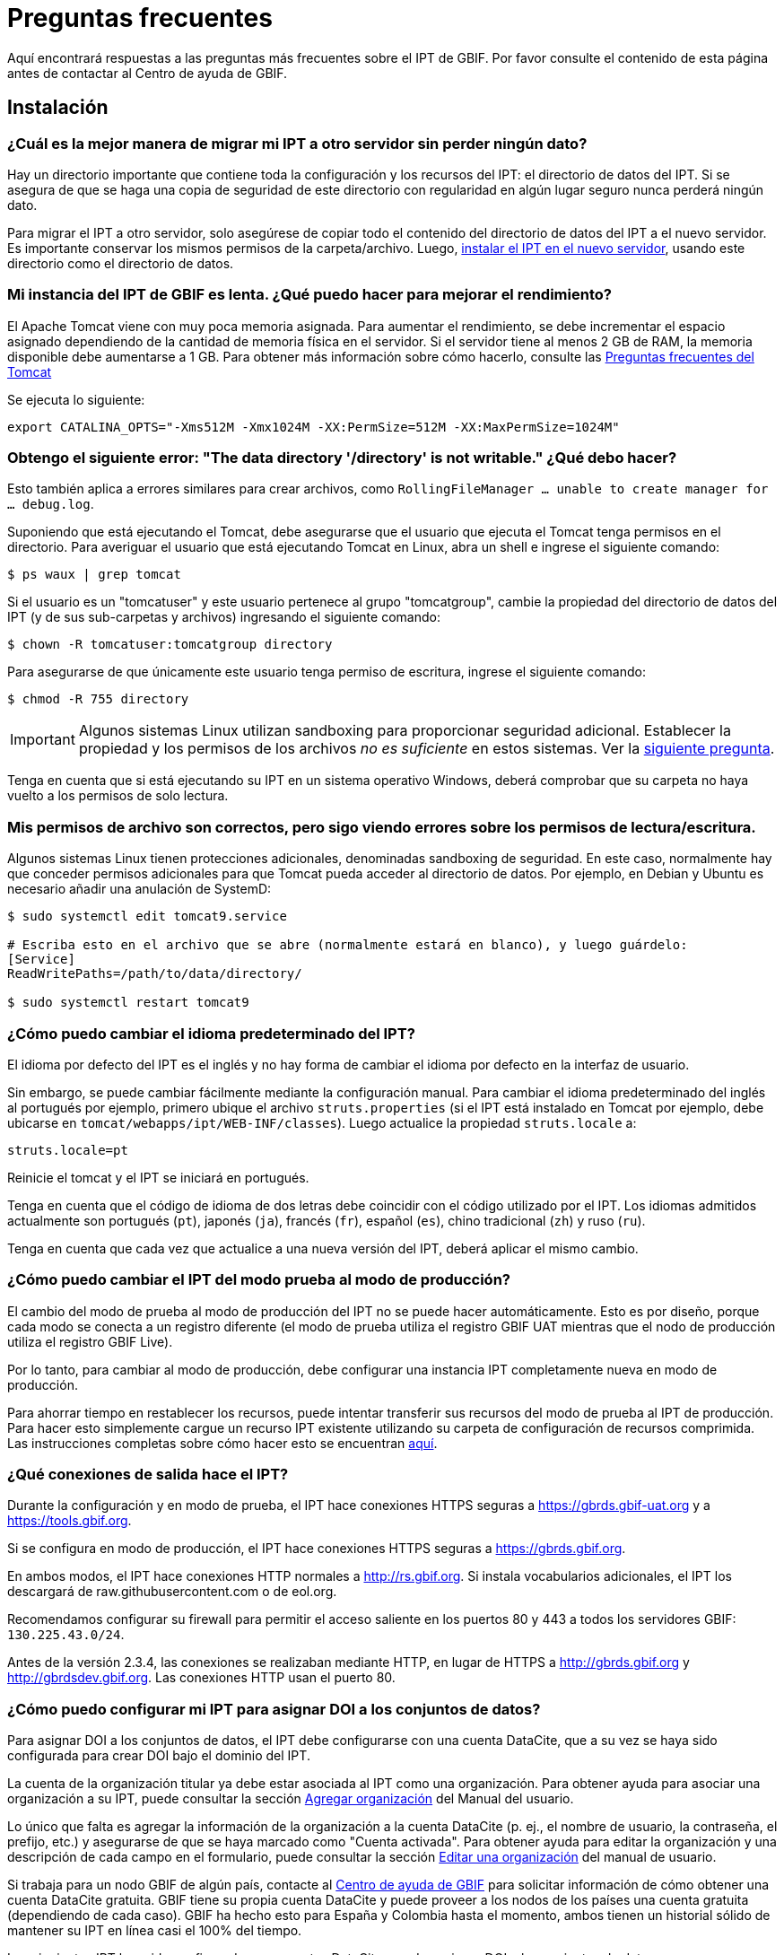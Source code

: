 = Preguntas frecuentes

Aquí encontrará respuestas a las preguntas más frecuentes sobre el IPT de GBIF. Por favor consulte el contenido de esta página antes de contactar al Centro de ayuda de GBIF.

== Instalación

=== ¿Cuál es la mejor manera de migrar mi IPT a otro servidor sin perder ningún dato?

Hay un directorio importante que contiene toda la configuración y los recursos del IPT: el directorio de datos del IPT. Si se asegura de que se haga una copia de seguridad de este directorio con regularidad en algún lugar seguro nunca perderá ningún dato.

Para migrar el IPT a otro servidor, solo asegúrese de copiar todo el contenido del directorio de datos del IPT a el nuevo servidor. Es importante conservar los mismos permisos de la carpeta/archivo. Luego, xref:installation.adoc[instalar el IPT en el nuevo servidor], usando este directorio como el directorio de datos.

=== Mi instancia del IPT de GBIF es lenta. ¿Qué puedo hacer para mejorar el rendimiento? 

El Apache Tomcat viene con muy poca memoria asignada. Para aumentar el rendimiento, se debe incrementar el espacio asignado dependiendo de la cantidad de memoria física en el servidor. Si el servidor tiene al menos 2 GB de RAM, la memoria disponible debe aumentarse a 1 GB. Para obtener más información sobre cómo hacerlo, consulte las http://wiki.apache.org/tomcat/FAQ/Memory[Preguntas frecuentes del Tomcat]

Se ejecuta lo siguiente:

----
export CATALINA_OPTS="-Xms512M -Xmx1024M -XX:PermSize=512M -XX:MaxPermSize=1024M"
----

[#file-permissions]
=== Obtengo el siguiente error: "The data directory '/directory' is not writable." ¿Qué debo hacer?

Esto también aplica a errores similares para crear archivos, como `RollingFileManager … unable to create manager for … debug.log`.

Suponiendo que está ejecutando el Tomcat, debe asegurarse que el usuario que ejecuta el Tomcat tenga permisos en el directorio. Para averiguar el usuario que está ejecutando Tomcat en Linux, abra un shell e ingrese el siguiente comando:

----
$ ps waux | grep tomcat
----

Si el usuario es un "tomcatuser" y este usuario pertenece al grupo "tomcatgroup", cambie la propiedad del directorio de datos del IPT (y de sus sub-carpetas y archivos) ingresando el siguiente comando:

----
$ chown -R tomcatuser:tomcatgroup directory
----

Para asegurarse de que únicamente este usuario tenga permiso de escritura, ingrese el siguiente comando:

----
$ chmod -R 755 directory
----

[IMPORTANT]
====
Algunos sistemas Linux utilizan sandboxing para proporcionar seguridad adicional. Establecer la propiedad y los permisos de los archivos _no es suficiente_ en estos sistemas. Ver la <<sandboxing, siguiente pregunta>>.
====

Tenga en cuenta que si está ejecutando su IPT en un sistema operativo Windows, deberá comprobar que su carpeta no haya vuelto a los permisos de solo lectura.

[#sandboxing]
=== Mis permisos de archivo son correctos, pero sigo viendo errores sobre los permisos de lectura/escritura.

Algunos sistemas Linux tienen protecciones adicionales, denominadas sandboxing de seguridad. En este caso, normalmente hay que conceder permisos adicionales para que Tomcat pueda acceder al directorio de datos. Por ejemplo, en Debian y Ubuntu es necesario añadir una anulación de SystemD:

----
$ sudo systemctl edit tomcat9.service

# Escriba esto en el archivo que se abre (normalmente estará en blanco), y luego guárdelo:
[Service]
ReadWritePaths=/path/to/data/directory/

$ sudo systemctl restart tomcat9
----

=== ¿Cómo puedo cambiar el idioma predeterminado del IPT?

El idioma por defecto del IPT es el inglés y no hay forma de cambiar el idioma por defecto en la interfaz de usuario.

Sin embargo, se puede cambiar fácilmente mediante la configuración manual. Para cambiar el idioma predeterminado del inglés al portugués por ejemplo, primero ubique el archivo `struts.properties` (si el IPT está instalado en Tomcat por ejemplo, debe ubicarse en `tomcat/webapps/ipt/WEB-INF/classes`). Luego actualice la propiedad `struts.locale` a:

----
struts.locale=pt
----

Reinicie el tomcat y el IPT se iniciará en portugués.

Tenga en cuenta que el código de idioma de dos letras debe coincidir con el código utilizado por el IPT. Los idiomas admitidos actualmente son portugués (`pt`), japonés (`ja`), francés (`fr`), español (`es`), chino tradicional (`zh`) y ruso (`ru`).

Tenga en cuenta que cada vez que actualice a una nueva versión del IPT, deberá aplicar el mismo cambio.

=== ¿Cómo puedo cambiar el IPT del modo prueba al modo de producción?

El cambio del modo de prueba al modo de producción del IPT no se puede hacer automáticamente. Esto es por diseño, porque cada modo se conecta a un registro diferente (el modo de prueba utiliza el registro GBIF UAT mientras que el nodo de producción utiliza el registro GBIF Live). 

Por lo tanto, para cambiar al modo de producción, debe configurar una instancia IPT completamente nueva en modo de producción.

Para ahorrar tiempo en restablecer los recursos, puede intentar transferir sus recursos del modo de prueba al IPT de producción. Para hacer esto simplemente cargue un recurso IPT existente utilizando su carpeta de configuración de recursos comprimida. Las instrucciones completas sobre cómo hacer esto se encuentran xref:manage-resources.adoc#upload-a-zipped-ipt-resource-configuration-folder[aquí].

=== ¿Qué conexiones de salida hace el IPT?

Durante la configuración y en modo de prueba, el IPT hace conexiones HTTPS seguras a https://gbrds.gbif-uat.org y a https://tools.gbif.org.

Si se configura en modo de producción, el IPT hace conexiones HTTPS seguras a https://gbrds.gbif.org.

En ambos modos, el IPT hace conexiones HTTP normales a http://rs.gbif.org. Si instala vocabularios adicionales, el IPT los descargará de raw.githubusercontent.com o de eol.org.

Recomendamos configurar su firewall para permitir el acceso saliente en los puertos 80 y 443 a todos los servidores GBIF: `130.225.43.0/24`.

Antes de la versión 2.3.4, las conexiones se realizaban mediante HTTP, en lugar de HTTPS a http://gbrds.gbif.org y http://gbrdsdev.gbif.org. Las conexiones HTTP usan el puerto 80.

=== ¿Cómo puedo configurar mi IPT para asignar DOI a los conjuntos de datos?

Para asignar DOI a los conjuntos de datos, el IPT debe configurarse con una cuenta DataCite, que a su vez se haya sido configurada para crear DOI bajo el dominio del IPT.

La cuenta de la organización titular ya debe estar asociada al IPT como una organización. Para obtener ayuda para asociar una organización a su IPT, puede consultar la sección xref:administration.adoc#agregar-organización[Agregar organización] del Manual del usuario.

Lo único que falta es agregar la información de la organización a la cuenta DataCite (p. ej., el nombre de usuario, la contraseña, el prefijo, etc.) y asegurarse de que se haya marcado como "Cuenta activada". Para obtener ayuda para editar la organización y una descripción de cada campo en el formulario, puede consultar la sección xref:administration-adoc#editar-una-organización[Editar una organización] del manual de usuario.

Si trabaja para un nodo GBIF de algún país, contacte al mailto:helpdesk@gbif.org[Centro de ayuda de GBIF] para solicitar información de cómo obtener una cuenta DataCite gratuita. GBIF tiene su propia cuenta DataCite y puede proveer a los nodos de los países una cuenta gratuita (dependiendo de cada caso). GBIF ha hecho esto para España y Colombia hasta el momento, ambos tienen un historial sólido de mantener su IPT en línea casi el 100% del tiempo.

Los siguientes IPT han sido configurados con cuentas DataCite, pueden asignar DOI a los conjuntos de datos y se reconocen como repositorios en BioSharing.org, que es usado por revistas como Nature para referir a sus autores a uno o mas repositorios que son adecuados para el tipo de datos que poseen.

* http://www.gbif.es/ipt/[GBIF España IPT], https://biosharing.org/biodbcore-000854[Registro de BioSharing]
* http://data.canadensys.net/ipt/[IPT Canadensys], https://biosharing.org/biodbcore-000855[Registro de BioSharing]
* http://ipt.biodiversidad.co/sib/[GBIF Colombia IPT], https://biosharing.org/biodbcore-000856[Registro de BioSharing]

Los autores en España están depositados sus datos estandarizados en el IPT de GBIF España, p. ej., el siguiente conjunto de datos http://doi.org/10.15470/qomfu6 basado en este Descriptor de datos científicos: http://doi.org/10.1038/sdata.2016.85

== Utilización

=== ¿Por qué los archivos publicados contienen líneas discontinuas?
El IPT no admite archivos de origen que contienen campos multi línea (campos que incluyen el carácter de nueva línea (`\n`) o saltos de línea (`\r`), incluso si se ha especificado un carácter separador de campos (un carácter que delimita cada campo/columna en un renglón) en la configuración original. 

A menos que se eliminen estos caracteres de salto de línea, el IPT publicará archivos con líneas discontinuas (las columnas aparecerán mezcladas).

Para solucionar este problema, puede eliminar los caracteres de salto de línea del archivo fuente, reemplace el archivo fuente por el nuevo archivo y vuelva a publicar el recurso. Recuerde que al cargar un archivo puede indicarle al IPT que reemplace el archivo con uno nuevo siempre que ambos tengan el mismo nombre. De esa forma, no es necesario rehacer los mapeos.

=== ¿Por qué los archivos publicados no incluyen todos los registros?
Compruebe el registro de publicación para ver si hay excepciones como:

----
java.sql.SQLException: Cannot convert value '0000-00-00 00:00:00' from column 65 to TIMESTAMP
----

esto quiere decir que tiene un valor de fecha que no es válido en su conjunto de datos, que en este caso es `0000-00-00 00:00:00`. 

Para resolver esto, puede actualizar el valor con "Null" y actualizar el recurso. Por lo general, puede basarse en el mensaje de la bitácora para identificar la columna de interés, como en el ejemplo anterior, dice "columna 65", que es la columna 65 en la fuente de datos.

El valor `0000-00-00 00:00:00` en su tabla SQL podría generarse durante la importación, al haber definido la columna "Not Null" y el valor por defecto como `0000-00-00 00:00`.

=== ¿Qué significa el error "No space left on device" y cómo lo soluciono?
Si encontró una excepción como:

----
Caused by: java.io.IOException: No space left on device
----

en su registro de publicación, significa que no queda espacio en la partición del disco que contiene su directorio de datos IPT.

Para solucionar esto, puede:

* Asignar más espacio a esta partición.
* Mover su directorio de datos IPT a otra partición donde haya mas espacio disponible. (Consulte las xref:installation.adoc[instrucciones de instalación] para cambiar la ubicación del directorio de datos).
* Liberar espacio en disco (p. ej., eliminar archivos temporales, eliminar aplicaciones no utilizadas, etc.)

=== ¿Cómo cambio la organización que publica mi recurso? El menú desplegable de la página de metadatos básicos está desactivado.
Tenga en cuenta que la organización que publica el recurso no se puede cambiar después de que el recurso se haya registrado en GBIF o se le haya asignado un DOI.

Para cambiar la organización de publicación, debe volver a publicar el recurso y luego reestablecer la organización deseada. Para simplificar el proceso, puede volver a generar el conjunto de datos desde su carpeta de recursos IPT comprimida. Las instrucciones de como realizarlo se encuentran xref:manage-resources.adoc#upload-a-zipped-ipt-resource-configuration-folder[aquí].

Debe migrar el recurso de la antigua organización de publicación a la nueva siguiendo xref:manage-resources.adoc#migrate-a-resource[estas instrucciones]. Por favor, preste mucha atención al paso 5, en el que tendrá que pedir al Centro de ayuda de GBIF que actualice el Registro de GBIF.

Por último, puede eliminar el recurso antiguo utilizando la opción "Eliminar solo del IPT (huérfano)" en la página de edición del recurso.

=== ¿Cómo cambio el tipo de un recurso existente?

El tipo de un recurso se deriva de su mapeo con el estándar:

* If the core mapping is to the {latest-dwc-occurrence}[Occurrence extension], the type is equal to "occurrence".
* If the core mapping is to the {latest-dwc-taxon}[Taxon extension], the type is equal to "checklist".
* If the core mapping is to the {latest-dwc-event}[Event extension], the type is equal to "sampling-event".
* Si el mapeo con el estándar no es igual a alguno de los estándares predeterminados de el IPT (Occurrence, Taxon o Event), el tipo es igual a "other".

Por lo tanto, para cambiar el tipo de recurso, debe cambiar su mapeo con los términos. Para cambiar un recurso de tipo "occurrence" al tipo "checklist", por ejemplo, simplemente elimine todo el mapeo con los términos de la extensión "occurrence" y luego vuelva a crear el mapeo para los términos de "Taxon". Para finalizar el cambio se debe publicar una nueva versión del recurso. Si el recurso se ha registrado con GBIF, su tipo se actualizará automáticamente después de que se haya vuelto a publicar.

=== ¿Cuáles son algunos trucos para simplificar la creación y el mantenimiento de los metadatos?
Los conjuntos de datos pueden cambiar con el tiempo. Mantener los metadatos de los conjuntos de datos actualizados puede ser una carga, ya que las inconsistencias pueden comenzar a aparecer con el paso del tiempo. A continuación, se muestra una lista de trucos que puede utilizar para simplificar la creación de los metadatos y facilitar su mantenimiento a través del tiempo:

* use el ORCID de un contacto en lugar de proporcionar su correo electrónico y otros campos que son susceptibles al cambio si la persona cambia de trabajo. Para más información de cómo proporcionar un contacto ORCID consulte xref:manage-resources.adoc#basic-metadata[aquí].
* para conjuntos de datos que continúan cambiando/creciendo (versus conjuntos de datos estáticos) evite especificar conteos exactos en las descripciones textuales, p. ej., para registros o conteos de taxones.
* utilice la xref:manage-resources.adoc#citations[función de generación automática] de citas del IPT en lugar de proporcionar una cita de los datos creada manualmente.
* al ingresar la cobertura taxonómica utilice la importación por medio de la xref:manage-resources.adoc#taxonomic-coverage[función de lista de taxones] del IPT en lugar de proporcionar cada taxón manualmente, uno por uno.

=== ¿Cómo cambio la organización de alojamiento de mi IPT?

WARNING: las instrucciones a continuación asumen que su IPT ya ha sido registrado e implican cambios manuales que requieren competencia técnica.

En primer lugar, asegúrese de que la organización de alojamiento deseada ha sido añadida a su IPT. Puede hacerlo a través de la interfaz de usuario. Si necesita ayuda para añadir una nueva organización a su IPT, consulte xref:administration.adoc#add-organization[esta sección] del manual de usuario.

A continuación, realice los siguientes 2 cambios manuales en el archivo registration2.xml ubicado dentro del folder /config del directorio de datos de su IPT:

. {blank}
+
[source, xml]
----
<registration>
  <registry>
    <hostingOrganisation>
      <key>UUID de la deseada organización de alojo</key>
----

. {blank}
+
[source, xml]
----
<registration>
  <registry>
    <ipt>
      <organisationKey>UUID de la deseada organización de alojamiento</key>
----

Reiniciar Tomcat.

Por último presione el botón "actualizar registro" en la página de Edición del Registro de GBIF. Esto propagará el cambio hacia el Registro de GBIF. Para mayor información acerca de esta actualización, puede consultar xref:administration.adoc#edit-gbif-registration[esta sección] del manual de usuario. 

=== ¿Cómo restablezco la contraseña del administrador?

Si ha olvidado la contraseña del administrador, el administrador del servidor deberá restablecerla.

Using a text editor, open the file `config/users.xml` contained in the IPT data directory. Find the admin user (with `role="Admin"`), and replace the encrypted password with `$2a$12$sI48l9ZdW8pvxbxE8GygZe5CXU/dFFj1UrCSP0vEh7rkk8csMPTt6`. Restart the IPT. You can then log in as the admin user with the password `Ga_1bxiedrvNHSyK` — of course, this password should then be changed.

=== ¿Cómo migro un conjunto de datos de una instalación de IPT a otra? 
Este proceso de migración debe realizarse directamente en el servidor siguiendo los siguientes pasos:

. Apague el servidor del IPT anterior, solo para asegurar que nadie haga ningún cambio.
. En el IPT anterior vaya a `/old-ipt-datadir/resources/[dataset_name]` y copie toda la carpeta del conjunto de datos
. En el IPT nuevo vaya a `/new-ipt-datadir/resources/` y pegue la carpeta del conjunto de datos
. Reinicie el nuevo servidor IPT
. Publique el conjunto de datos en el nuevo IPT (actualiza el punto terminal).

== Indexación por GBIF

=== ¿Cuánto tiempo tarda GBIF en comenzar a (re)indexar mi conjunto de datos?

La respuesta depende de la longitud de la cola de indexación de GBIF, del tamaño de su conjunto de datos y de si el servicio de indexación de GBIF está activado.

Normalmente GBIF tardará entre 5 y 60 minutos en comenzar la indexación de su conjunto de datos. Puede llevar varias horas terminar la indexación de grandes conjuntos de datos una vez que se inician (aquellos con varios millones de registros), así que tenga paciencia. En la parte inferior de la https://www.gbif.org/health[página de salud del sistema de GBIF] se muestra la longitud de la cola de indexación, y la cola completa se puede visualizar en el https://registry.gbif.org/monitoring/running-crawls[monitor de avance].

Si cree que GBIF no pudo indexar su conjunto de datos satisfactoriamente, envíe sus comentarios directamente a través de GBF.org o envíe un correo electrónico al Centro de ayuda de GBIF<helpdesk@gbif.org> para investigar qué sucedió. Si está interesado en saber por qué es posible que GBIF no haya (re)indexado su conjunto de datos, consulte lo siguiente.

=== ¿Por qué GBIF aún no ha (re)indexó mi conjunto de datos?

Eventualmente, GBIF apaga su servicio de indexación para realizar mantenimiento (vea los enlaces en la pregunta anterior). Esta es la razón más frecuente de por qué los conjuntos de datos no son indexados tan rápido como se espera.

Si cree que GBIF no pudo indexar su conjunto de datos, envíe sus comentarios directamente a través de GBF.org o envíe un correo electrónico al Centro de ayuda de GBIF <helpdesk@gbif.org> para investigar qué sucedió.

=== ¿Con qué frecuencia GBIF reindexa mis conjuntos de datos?

GBIF automáticamente intenta reindexar un conjunto de datos registrado cada vez que se actualiza su registro. Esto sucede cada vez que el conjunto de datos se vuelve a publicar a través del IPT.

Para los conjuntos de datos no publicados mediante el IPT, GBIF automáticamente intenta reindexar cada 7 días todos los conjuntos de datos registrados.

NOTE: GBIF solo reindexará un conjunto de datos si su última fecha de publicación ha cambiado desde la última vez que se indexó.

=== ¿Qué tipos de conjuntos de datos indexa/admite GBIF?

GBIF acepta 4 clases de conjunto de datos descritos xref:how-to-publish.adoc[aquí]. Actualmente, GBIF solo indexa los registros biológicos de especies, que pueden proporcionarse como registros del estándar o como registros de una extensión. En el caso de conjuntos de datos de eventos de muestreo, los registros biológicos de especies de una extensión serán ampliados con información que proviene desde su evento del estándar, siempre que sea posible.

=== ¿Por qué la cita de mi conjunto de datos es diferente en GBIF.org?

El IPT acepta citas de los conjuntos de datos en texto libre, sin embargo, estas se sobrescriben en la página del conjunto de datos en GBIF.org. Puede averiguar por qué en https://www.gbif.org/faq?q=citation[Preguntas frecuentes de GBIF.org].

== Indexación por otros

=== ¿Cómo puedo exportar una lista de recursos publicados en mi IPT?

Algunas organizaciones necesitan indexar su propio IPT, a menudo para incluir registros de cada recurso en un sistema público de datos abiertos o similar. El IPT es compatible con DCAT (Vocabulario de catálogo de datos) para permitir esto. La exportación al DCAT está disponible en `/dcat`, por ejemplo, https://ipt.gbif.org/dcat.

Una alternativa es https://www.gbif.org/developer/registry#installations[GBIF Registry Installations API], aunque esto solo incluirá conjuntos de datos publicados en GBIF.
